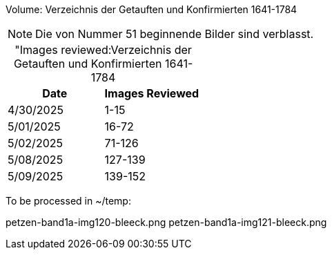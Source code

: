 Volume: Verzeichnis der Getauften und Konfirmierten 1641-1784

NOTE: Die von Nummer 51 beginnende Bilder sind verblasst.

[caption="Images reviewed:]
.Verzeichnis der Getauften und Konfirmierten 1641-1784
[%header]
|===
|Date|Images Reviewed

|4/30/2025|1-15

|5/01/2025|16-72

|5/02/2025|71-126

|5/08/2025|127-139

|5/09/2025|139-152
|===

To be processed in ~/temp:

petzen-band1a-img120-bleeck.png
petzen-band1a-img121-bleeck.png
